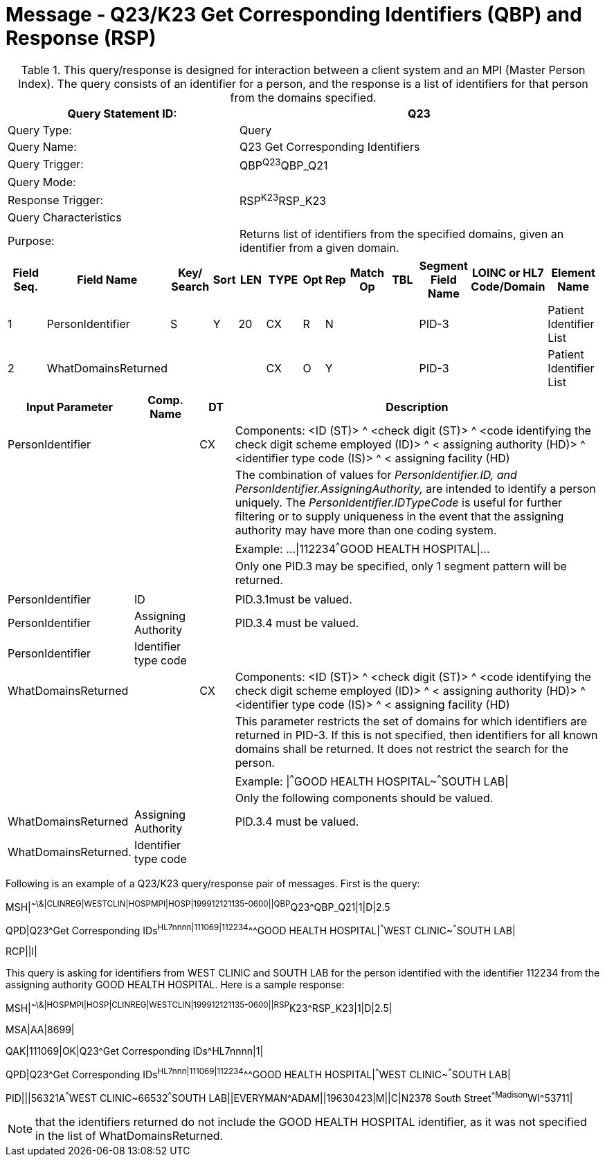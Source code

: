 = Message - Q23/K23 Get Corresponding Identifiers (QBP) and Response (RSP)
:v291_section: "3.3.58"
:v2_section_name: "QBP/RSP - Get Corresponding Identifiers (QBP) and Response (RSP) (Events Q23 and K23)"
:generated: "Thu, 01 Aug 2024 15:25:17 -0600"

.This query/response is designed for interaction between a client system and an MPI (Master Person Index). The query consists of an identifier for a person, and the response is a list of identifiers for that person from the domains specified.
[width="100%",cols="39%,61%",options="header",]
|===
|Query Statement ID: |Q23
|Query Type: |Query
|Query Name: |Q23 Get Corresponding Identifiers
|Query Trigger: |QBP^Q23^QBP_Q21
|Query Mode: |
|Response Trigger: |RSP^K23^RSP_K23
|Query Characteristics |
|Purpose: |Returns list of identifiers from the specified domains, given an identifier from a given domain.
|===

[query_message_structure-table]

[ack_chor-table]

[response_message_structure-table]

[ack_chor-table]

[width="100%",cols="11%,14%,8%,3%,6%,8%,3%,3%,8%,8%,9%,8%,11%",options="header",]
|===
|Field Seq. |Field Name a|
Key/

Search

|Sort |LEN |TYPE |Opt |Rep |Match Op |TBL |Segment Field Name |LOINC or HL7 Code/Domain |Element Name
|1 |PersonIdentifier |S |Y |20 |CX |R |N | | |PID-3 | |Patient Identifier List
|2 |WhatDomainsReturned | | | |CX |O |Y | | |PID-3 | |Patient Identifier List
|===

[width="100%",cols="19%,11%,6%,64%",options="header",]
|===
|Input Parameter |Comp. Name |DT |Description
|PersonIdentifier | |CX |Components: <ID (ST)> ^ <check digit (ST)> ^ <code identifying the check digit scheme employed (ID)> ^ < assigning authority (HD)> ^ <identifier type code (IS)> ^ < assigning facility (HD)
| | | |The combination of values for _PersonIdentifier.ID, and PersonIdentifier.AssigningAuthority,_ are intended to identify a person uniquely. The _PersonIdentifier.IDTypeCode_ is useful for further filtering or to supply uniqueness in the event that the assigning authority may have more than one coding system.
| | | |Example: ...\|112234^^^GOOD HEALTH HOSPITAL\|...
| | | |Only one PID.3 may be specified, only 1 segment pattern will be returned.
| | | |
|PersonIdentifier |ID | |PID.3.1must be valued.
|PersonIdentifier |Assigning Authority | |PID.3.4 must be valued.
|PersonIdentifier |Identifier type code | |
|WhatDomainsReturned | |CX |Components: <ID (ST)> ^ <check digit (ST)> ^ <code identifying the check digit scheme employed (ID)> ^ < assigning authority (HD)> ^ <identifier type code (IS)> ^ < assigning facility (HD)
| | | |This parameter restricts the set of domains for which identifiers are returned in PID-3. If this is not specified, then identifiers for all known domains shall be returned. It does not restrict the search for the person.
| | | |Example: \|^^^GOOD HEALTH HOSPITAL~^^^SOUTH LAB\|
| | | |Only the following components should be valued.
|WhatDomainsReturned |Assigning Authority | |PID.3.4 must be valued.
|WhatDomainsReturned. |Identifier type code | |
|===

Following is an example of a Q23/K23 query/response pair of messages. First is the query:

[er7]
MSH|^~\&|CLINREG|WESTCLIN|HOSPMPI|HOSP|199912121135-0600||QBP^Q23^QBP_Q21|1|D|2.5
[er7]
QPD|Q23^Get Corresponding IDs^HL7nnnn|111069|112234^^^GOOD HEALTH HOSPITAL|^^^WEST CLINIC~^^^SOUTH LAB|
[er7]
RCP||I|

This query is asking for identifiers from WEST CLINIC and SOUTH LAB for the person identified with the identifier 112234 from the assigning authority GOOD HEALTH HOSPITAL. Here is a sample response:

[er7]
MSH|^~\&|HOSPMPI|HOSP|CLINREG|WESTCLIN|199912121135-0600||RSP^K23^RSP_K23|1|D|2.5|
[er7]
MSA|AA|8699|
[er7]
QAK|111069|OK|Q23^Get Corresponding IDs^HL7nnnn|1|
[er7]
QPD|Q23^Get Corresponding IDs^HL7nnn|111069|112234^^^GOOD HEALTH HOSPITAL|^^^WEST CLINIC~^^^SOUTH LAB|
[er7]
PID|||56321A^^^WEST CLINIC~66532^^^SOUTH LAB||EVERYMAN^ADAM||19630423|M||C|N2378 South Street^^Madison^WI^53711|

[NOTE]
that the identifiers returned do not include the GOOD HEALTH HOSPITAL identifier, as it was not specified in the list of WhatDomainsReturned.

